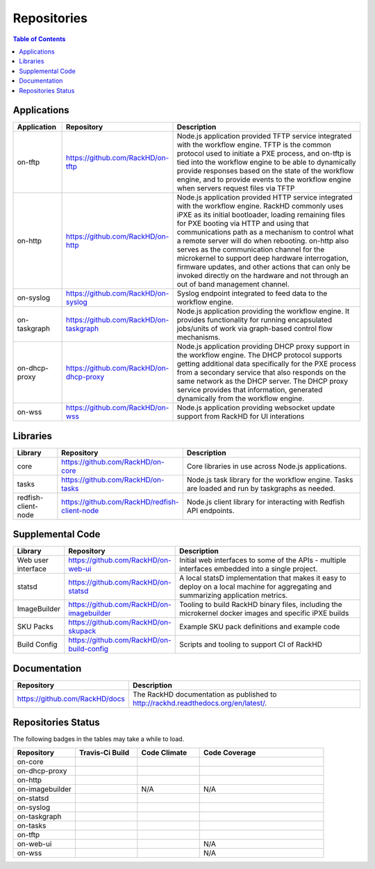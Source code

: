 Repositories
=============================

.. contents:: Table of Contents

Applications
-----------------------------

.. list-table::
   :widths: 20 20 100
   :header-rows: 1

   * - Application
     - Repository
     - Description
   * - on-tftp
     - https://github.com/RackHD/on-tftp
     - Node.js application provided TFTP service integrated with the workflow engine. TFTP is the common protocol used to initiate a PXE process, and on-tftp is tied into the workflow engine to be able to dynamically provide responses based on the state of the workflow engine, and to provide events to the workflow engine when servers request files via TFTP
   * - on-http
     - https://github.com/RackHD/on-http
     - Node.js application provided HTTP service integrated with the workflow engine. RackHD commonly uses iPXE as its initial bootloader, loading remaining files for PXE booting via HTTP and using that communications path as a mechanism to control what a remote server will do when rebooting. on-http also serves as the communication channel for the microkernel to support deep hardware interrogation, firmware updates, and other actions that can only be invoked directly on the hardware and not through an out of band management channel.
   * - on-syslog
     - https://github.com/RackHD/on-syslog
     - Syslog endpoint integrated to feed data to the workflow engine.
   * - on-taskgraph
     - https://github.com/RackHD/on-taskgraph
     - Node.js application providing the workflow engine. It provides functionality for running encapsulated jobs/units of work via graph-based control flow mechanisms.
   * - on-dhcp-proxy
     - https://github.com/RackHD/on-dhcp-proxy
     - Node.js application providing DHCP proxy support in the workflow engine. The DHCP protocol supports getting additional data specifically for the PXE process from a secondary service that also responds on the same network as the DHCP server. The DHCP proxy service provides that information, generated dynamically from the workflow engine.
   * - on-wss
     - https://github.com/RackHD/on-wss
     - Node.js application providing websocket update support from RackHD for UI interations

Libraries
-----------------------------

.. list-table::
   :widths: 20 20 100
   :header-rows: 1

   * - Library
     - Repository
     - Description
   * - core
     - https://github.com/RackHD/on-core
     - Core libraries in use across Node.js applications.
   * - tasks
     - https://github.com/RackHD/on-tasks
     - Node.js task library for the workflow engine. Tasks are loaded and run by taskgraphs as needed.
   * - redfish-client-node
     - https://github.com/RackHD/redfish-client-node
     - Node.js client library for interacting with Redfish API endpoints.


Supplemental Code
-----------------------------

.. list-table::
   :widths: 20 20 100
   :header-rows: 1

   * - Library
     - Repository
     - Description

   * - Web user interface
     - https://github.com/RackHD/on-web-ui
     - Initial web interfaces to some of the APIs - multiple interfaces embedded into a single project.
   * - statsd
     - https://github.com/RackHD/on-statsd
     - A local statsD implementation that makes it easy to deploy on a local machine for aggregating and summarizing application metrics.
   * - ImageBuilder
     - https://github.com/RackHD/on-imagebuilder
     - Tooling to build RackHD binary files, including the microkernel docker images and specific iPXE builds
   * - SKU Packs
     - https://github.com/RackHD/on-skupack
     - Example SKU pack definitions and example code
   * - Build Config
     - https://github.com/RackHD/on-build-config
     - Scripts and tooling to support CI of RackHD


Documentation
-----------------------------

.. list-table::
   :widths: 20 80
   :header-rows: 1

   * - Repository
     - Description
   * - https://github.com/RackHD/docs
     - The RackHD documentation as published to http://rackhd.readthedocs.org/en/latest/.


Repositories Status
-----------------------------

The following badges in the tables may take a while to load.

.. list-table::
   :widths: 20 20 20 40
   :header-rows: 1

   * - Repository
     - Travis-Ci Build
     - Code Climate
     - Code Coverage
   * - on-core
     - .. image:: https://travis-ci.org/RackHD/on-core.svg?branch=master
          :target: https://travis-ci.org/RackHD/on-core
          :alt: Travis Build
     - .. image:: https://codeclimate.com/github/RackHD/on-core/badges/gpa.svg?style=flat-square
          :target: https://codeclimate.com/github/RackHD/on-core
          :alt: Code Climate GPA
     - .. image:: https://coveralls.io/repos/github/RackHD/on-core/badge.svg?branch=master
          :target: https://coveralls.io/r/RackHD/on-core?branch=master
          :alt: Test Coverage
   * - on-dhcp-proxy
     - .. image:: https://travis-ci.org/RackHD/on-dhcp-proxy.svg?branch=master
          :target: https://travis-ci.org/RackHD/on-dhcp-proxy
          :alt: Travis Build
     - .. image:: https://codeclimate.com/github/RackHD/on-dhcp-proxy/badges/gpa.svg?style=flat-square
          :target: https://codeclimate.com/github/RackHD/on-dhcp-proxy
          :alt: Code Climate GPA
     - .. image:: https://coveralls.io/repos/github/RackHD/on-dhcp-proxy/badge.svg?branch=master
          :target: https://coveralls.io/r/RackHD/on-dhcp-proxy?branch=master
          :alt: Test Coverage
   * - on-http
     - .. image:: https://travis-ci.org/RackHD/on-http.svg?branch=master
          :target: https://travis-ci.org/RackHD/on-http
          :alt: Travis Build
     - .. image:: https://codeclimate.com/github/RackHD/on-http/badges/gpa.svg?style=flat-square
          :target: https://codeclimate.com/github/RackHD/on-http
          :alt: Code Climate GPA
     - .. image:: https://coveralls.io/repos/github/RackHD/on-http/badge.svg?branch=master
          :target: https://coveralls.io/r/RackHD/on-http?branch=master
          :alt: Test Coverage
   * - on-imagebuilder
     - .. image:: https://travis-ci.org/RackHD/on-imagebuilder.svg?branch=master
          :target: https://travis-ci.org/RackHD/on-imagebuilder
          :alt: Travis Build
     - N/A
     - N/A
   * - on-statsd
     - .. image:: https://travis-ci.org/RackHD/on-statsd.svg?branch=master
          :target: https://travis-ci.org/RackHD/on-statsd
          :alt: Travis Build
     - .. image:: https://codeclimate.com/github/RackHD/on-statsd/badges/gpa.svg?style=flat-square
          :target: https://codeclimate.com/github/RackHD/on-statsd
          :alt: Code Climate GPA
     - .. image:: https://coveralls.io/repos/github/RackHD/on-statsd/badge.svg?branch=master
          :target: https://coveralls.io/r/RackHD/on-statsd?branch=master
          :alt: Test Coverage
   * - on-syslog
     - .. image:: https://travis-ci.org/RackHD/on-syslog.svg?branch=master
          :target: https://travis-ci.org/RackHD/on-syslog
          :alt: Travis Build
     - .. image:: https://codeclimate.com/github/RackHD/on-syslog/badges/gpa.svg?style=flat-square
          :target: https://codeclimate.com/github/RackHD/on-syslog
          :alt: Code Climate GPA
     - .. image:: https://coveralls.io/repos/github/RackHD/on-syslog/badge.svg?branch=master
          :target: https://coveralls.io/r/RackHD/on-syslog?branch=master
          :alt: Test Coverage
   * - on-taskgraph
     - .. image:: https://travis-ci.org/RackHD/on-taskgraph.svg?branch=master
          :target: https://travis-ci.org/RackHD/on-taskgraph
          :alt: Travis Build
     - .. image:: https://codeclimate.com/github/RackHD/on-taskgraph/badges/gpa.svg?style=flat-square
          :target: https://codeclimate.com/github/RackHD/on-taskgraph
          :alt: Code Climate GPA
     - .. image:: https://coveralls.io/repos/github/RackHD/on-taskgraph/badge.svg?branch=master
          :target: https://coveralls.io/r/RackHD/on-taskgraph?branch=master
          :alt: Test Coverage
   * - on-tasks
     - .. image:: https://travis-ci.org/RackHD/on-tasks.svg?branch=master
          :target: https://travis-ci.org/RackHD/on-tasks
          :alt: Travis Build
     - .. image:: https://codeclimate.com/github/RackHD/on-tasks/badges/gpa.svg?style=flat-square
          :target: https://codeclimate.com/github/RackHD/on-tasks
          :alt: Code Climate GPA
     - .. image:: https://coveralls.io/repos/github/RackHD/on-tasks/badge.svg?branch=master
          :target: https://coveralls.io/r/RackHD/on-tasks?branch=master
          :alt: Test Coverage
   * - on-tftp
     - .. image:: https://travis-ci.org/RackHD/on-tftp.svg?branch=master
          :target: https://travis-ci.org/RackHD/on-tftp
          :alt: Travis Build
     - .. image:: https://codeclimate.com/github/RackHD/on-tftp/badges/gpa.svg?style=flat-square
          :target: https://codeclimate.com/github/RackHD/on-tftp
          :alt: Code Climate GPA
     - .. image:: https://coveralls.io/repos/github/RackHD/on-tftp/badge.svg?branch=master
          :target: https://coveralls.io/r/RackHD/on-tftp?branch=master
          :alt: Test Coverage
   * - on-web-ui
     - .. image:: https://travis-ci.org/RackHD/on-web-ui.svg?branch=master
          :target: https://travis-ci.org/RackHD/on-web-ui
          :alt: Travis Build
     - .. image:: https://codeclimate.com/github/RackHD/on-web-ui/badges/gpa.svg?style=flat-square
          :target: https://codeclimate.com/github/RackHD/on-web-ui
          :alt: Code Climate GPA
     - N/A
   * - on-wss
     - .. image:: https://travis-ci.org/RackHD/on-wss.svg?branch=master
          :target: https://travis-ci.org/RackHD/on-wss
          :alt: Travis Build
     - .. image:: https://codeclimate.com/github/RackHD/on-wss/badges/gpa.svg?style=flat-square
          :target: https://codeclimate.com/github/RackHD/on-wss
          :alt: Code Climate GPA
     - N/A
